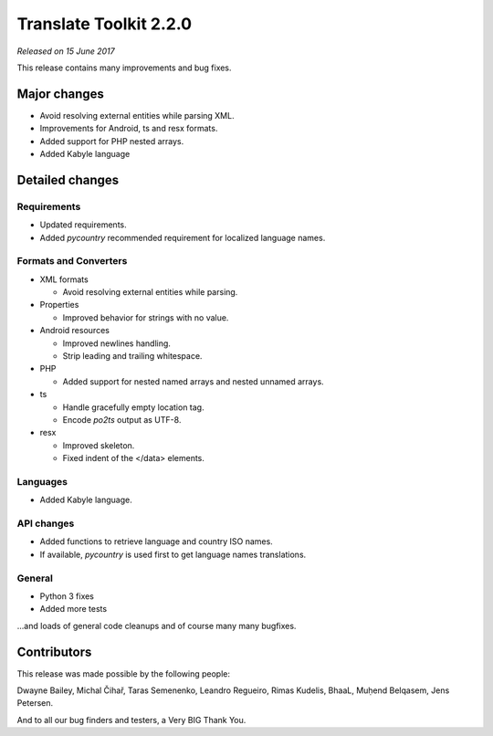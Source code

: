 Translate Toolkit 2.2.0
***********************

*Released on 15 June 2017*

This release contains many improvements and bug fixes.


Major changes
=============

- Avoid resolving external entities while parsing XML.
- Improvements for Android, ts and resx formats.
- Added support for PHP nested arrays.
- Added Kabyle language


Detailed changes
================

Requirements
------------

- Updated requirements.
- Added `pycountry` recommended requirement for localized language names.


Formats and Converters
----------------------

- XML formats

  - Avoid resolving external entities while parsing.

- Properties

  - Improved behavior for strings with no value.

- Android resources

  - Improved newlines handling.
  - Strip leading and trailing whitespace.

- PHP

  - Added support for nested named arrays and nested unnamed arrays.

- ts

  - Handle gracefully empty location tag.
  - Encode `po2ts` output as UTF-8.

- resx

  - Improved skeleton.
  - Fixed indent of the </data> elements.


Languages
---------

- Added Kabyle language.


API changes
-----------

- Added functions to retrieve language and country ISO names.
- If available, `pycountry` is used first to get language names translations.


General
-------

- Python 3 fixes
- Added more tests


...and loads of general code cleanups and of course many many bugfixes.


Contributors
============

This release was made possible by the following people:

Dwayne Bailey, Michal Čihař, Taras Semenenko, Leandro Regueiro, Rimas Kudelis,
BhaaL, Muḥend Belqasem, Jens Petersen.

And to all our bug finders and testers, a Very BIG Thank You.
